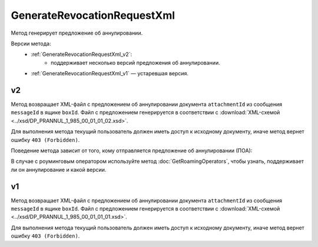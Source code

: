 GenerateRevocationRequestXml
============================

Метод генерирует предложение об аннулировании.

Версии метода:
	- :ref:`GenerateRevocationRequestXml_v2`:
		- поддерживает несколько версий предложения об аннулировании.
	- :ref:`GenerateRevocationRequestXml_v1` — устаревшая версия.

.. _GenerateRevocationRequestXml_v2:

v2
--

.. http:post:: /V2/GenerateRevocationRequestXml

	:queryparam boxId: идентификатор ящика организации.
	:queryparam messageId: идентификатор сообщения.
	:queryparam attachmentId: идентификатор сущности документа, для которого нужно сгенерировать предложение об аннулировании.
	:queryparam сontentTypeId: версия предложения об аннулировании, которое нужно сгенерировать. Принимает одно из следующих значений:
	
		- ``revocation_request_01`` — для предложения об аннулировании версии 1.01,
		- ``revocation_request_02`` — для предложения об аннулировании версии 1.02.

	:requestheader Authorization: данные, необходимые для :doc:`авторизации <../Authorization>`.

	:request Body: Тело запроса должно содержать данные для генерации предложения об аннулирования документа, представленные структурой :doc:`../proto/RevocationRequestInfo`.

	:statuscode 200: операция успешно завершена.
	:statuscode 400: данные в запросе имеют неверный формат или отсутствуют обязательные параметры.
	:statuscode 401: в запросе отсутствует HTTP-заголовок ``Authorization`` или в этом заголовке содержатся некорректные авторизационные данные.
	:statuscode 403: доступ к ящику с предоставленным авторизационным токеном запрещен.
	:statuscode 404: в указанном ящике нет сообщения с идентификатором ``messageId``, или в указанном сообщении нет сущности с идентификатором ``attachmentId``, или указанная сущность имеет неверный тип, или у указанной сущности нет дочерней сущности типа ``Signature``.
	:statuscode 405: используется неподходящий HTTP-метод.
	:statuscode 409: невозможно сгенерировать предложение об аннулировании.
	:statuscode 500: при обработке запроса возникла непредвиденная ошибка.
	
	:responseheader Content-Disposition: имя файла с предложением об аннулировании.

Метод возвращает XML-файл с предложением об аннулировании документа ``attachmentId`` из сообщения ``messageId`` в ящике ``boxId``. Файл с предложением генерируется в соответствии с :download:`XML-схемой <../xsd/DP_PRANNUL_1_985_00_01_01_02.xsd>`.

Для выполнения метода текущий пользователь должен иметь доступ к исходному документу, иначе метод вернет ошибку ``403 (Forbidden)``.

Поведение метода зависит от того, кому отправляется предложение об аннулировании (ПОА):
 
.. image:: ../_static/img/generaterevocationrequestxml_contenttypeid.png
	:align: center

В случае с роуминговым оператором используйте метод :doc:`GetRoamingOperators`, чтобы узнать, поддерживает ли он аннулирование и какой версии.

.. _GenerateRevocationRequestXml_v1:

v1
--

.. http:post:: /GenerateRevocationRequestXml

	:queryparam boxId: идентификатор ящика организации.
	:queryparam messageId: идентификатор сообщения.
	:queryparam attachmentId: идентификатор сущности документа, для которого нужно сгенерировать предложение об аннулировании.

	:requestheader Authorization: данные, необходимые для :doc:`авторизации <../Authorization>`.

	:request Body: Тело запроса должно содержать данные для генерации предложения об аннулирования документа, представленные структурой :doc:`../proto/RevocationRequestInfo`.

	:statuscode 200: операция успешно завершена.
	:statuscode 400: данные в запросе имеют неверный формат или отсутствуют обязательные параметры.
	:statuscode 401: в запросе отсутствует HTTP-заголовок ``Authorization`` или в этом заголовке содержатся некорректные авторизационные данные.
	:statuscode 403: доступ к ящику с предоставленным авторизационным токеном запрещен.
	:statuscode 404: в указанном ящике нет сообщения с идентификатором ``messageId``, или в указанном сообщении нет сущности с идентификатором ``attachmentId``, или указанная сущность имеет неверный тип, или у указанной сущности нет дочерней сущности типа ``Signature``.
	:statuscode 405: используется неподходящий HTTP-метод.
	:statuscode 409: невозможно сгенерировать предложение об аннулировании.
	:statuscode 500: при обработке запроса возникла непредвиденная ошибка.
	
	:responseheader Content-Disposition: имя файла с предложением об аннулировании.

Метод возвращает XML-файл с предложением об аннулировании документа ``attachmentId`` из сообщения ``messageId`` в ящике ``boxId``. Файл с предложением генерируется в соответствии с :download:`XML-схемой <../xsd/DP_PRANNUL_1_985_00_01_01_01.xsd>`.

Для выполнения метода текущий пользователь должен иметь доступ к исходному документу, иначе метод вернет ошибку ``403 (Forbidden)``.